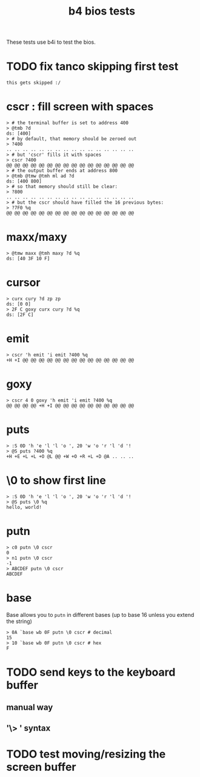#+title: b4 bios tests

These tests use b4i to test the bios.

* TODO fix tanco skipping first test
#+name: skip
#+begin_src b4a
this gets skipped :/
#+end_src


* cscr : fill screen with spaces
#+name: cscr
#+begin_src b4a
  > # the terminal buffer is set to address 400
  > @tmb ?d
  ds: [400]
  > # by default, that memory should be zeroed out
  > ?400
  .. .. .. .. .. .. .. .. .. .. .. .. .. .. .. ..
  > # but 'cscr' fills it with spaces
  > cscr ?400
  @@ @@ @@ @@ @@ @@ @@ @@ @@ @@ @@ @@ @@ @@ @@ @@
  > # the output buffer ends at address 800
  > @tmb @tmw @tmh ml ad ?d
  ds: [400 800]
  > # so that memory should still be clear:
  > ?800
  .. .. .. .. .. .. .. .. .. .. .. .. .. .. .. ..
  > # but the cscr should have filled the 16 previous bytes:
  > ?7F0 %q
  @@ @@ @@ @@ @@ @@ @@ @@ @@ @@ @@ @@ @@ @@ @@ @@
#+end_src

* maxx/maxy
#+name: maxx/maxy
#+begin_src b4a
  > @tmw maxx @tmh maxy ?d %q
  ds: [40 3F 10 F]
#+end_src

* cursor
#+name: cursor
#+begin_src b4a
  > curx cury ?d zp zp
  ds: [0 0]
  > 2F C goxy curx cury ?d %q
  ds: [2F C]
#+end_src

* emit
#+name: emit
#+begin_src b4a
  > cscr 'h emit 'i emit ?400 %q
  +H +I @@ @@ @@ @@ @@ @@ @@ @@ @@ @@ @@ @@ @@ @@
#+end_src

* goxy
#+name: goxy-emit
#+begin_src b4a
  > cscr 4 0 goxy 'h emit 'i emit ?400 %q
  @@ @@ @@ @@ +H +I @@ @@ @@ @@ @@ @@ @@ @@ @@ @@
#+end_src

* puts
#+name: puts
#+begin_src b4a
  > :S 0D 'h 'e 'l 'l 'o ', 20 'w 'o 'r 'l 'd '!
  > @S puts ?400 %q
  +H +E +L +L +O @L @@ +W +O +R +L +D @A .. .. ..
#+end_src

* \0 to show first line
#+name: .slash-0
#+begin_src b4a
  > :S 0D 'h 'e 'l 'l 'o ', 20 'w 'o 'r 'l 'd '!
  > @S puts \0 %q
  hello, world!
#+end_src

* putn
#+name: putn
#+begin_src b4a
  > c0 putn \0 cscr
  0
  > n1 putn \0 cscr
  -1
  > ABCDEF putn \0 cscr
  ABCDEF
#+end_src

* base
Base allows you to =putn= in different bases (up to base 16 unless you extend the string)
#+name: base
#+begin_src base
  > 0A `base wb 0F putn \0 cscr # decimal
  15
  > 10 `base wb 0F putn \0 cscr # hex
  F
#+end_src


* TODO send keys to the keyboard buffer
** manual way
** '\> ' syntax

* TODO test moving/resizing the screen buffer

